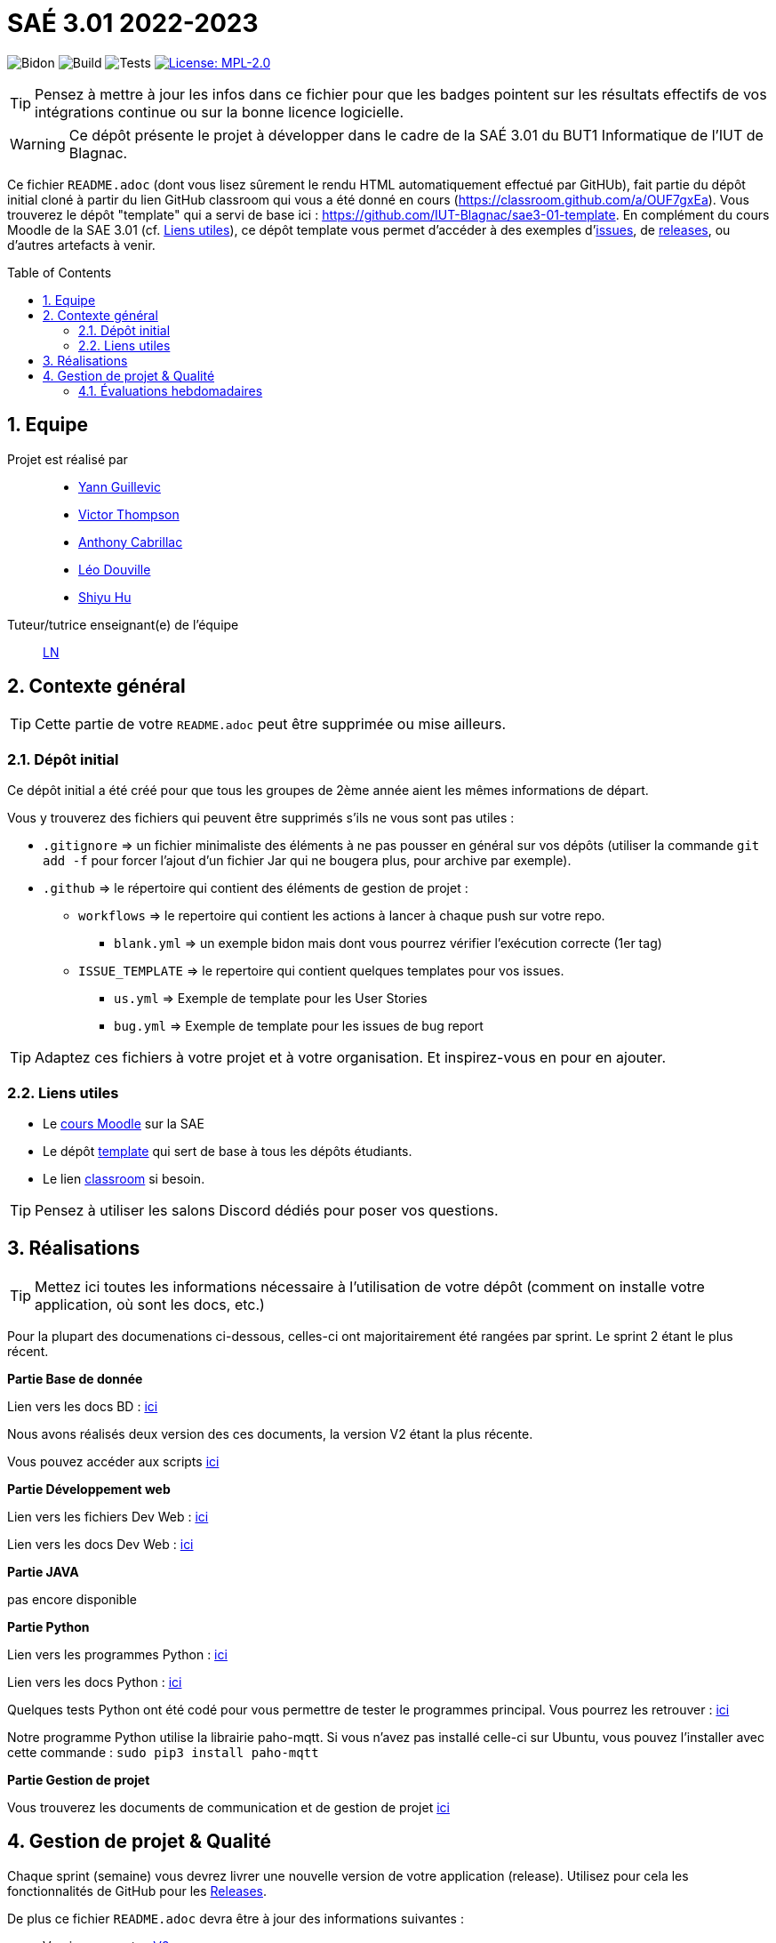 = SAÉ 3.01 2022-2023
:icons: font
:models: models
:experimental:
:incremental:
:numbered:
:toc: macro
:window: _blank
:correction!:

// Useful definitions
:asciidoc: http://www.methods.co.nz/asciidoc[AsciiDoc]
:icongit: icon:git[]
:git: http://git-scm.com/[{icongit}]
:plantuml: https://plantuml.com/fr/[plantUML]
:vscode: https://code.visualstudio.com/[VS Code]

ifndef::env-github[:icons: font]
// Specific to GitHub
ifdef::env-github[]
:correction:
:!toc-title:
:caution-caption: :fire:
:important-caption: :exclamation:
:note-caption: :paperclip:
:tip-caption: :bulb:
:warning-caption: :warning:
:icongit: Git
endif::[]

// /!\ A MODIFIER !!!
:baseURL: https://github.com/IUT-Blagnac/sae3-01-template

// Tags
image:{baseURL}/actions/workflows/blank.yml/badge.svg[Bidon] 
image:{baseURL}/actions/workflows/build.yml/badge.svg[Build] 
image:{baseURL}/actions/workflows/tests.yml/badge.svg[Tests] 
image:https://img.shields.io/badge/License-MPL%202.0-brightgreen.svg[License: MPL-2.0, link="https://opensource.org/licenses/MPL-2.0"]
//---------------------------------------------------------------

TIP: Pensez à mettre à jour les infos dans ce fichier pour que les badges pointent sur les résultats effectifs de vos intégrations continue ou sur la bonne licence logicielle.

WARNING: Ce dépôt présente le projet à développer dans le cadre de la SAÉ 3.01 du BUT1 Informatique de l'IUT de Blagnac.

Ce fichier `README.adoc` (dont vous lisez sûrement le rendu HTML automatiquement effectué par GitHUb), fait partie du dépôt initial cloné à partir du lien GitHub classroom qui vous a été donné en cours (https://classroom.github.com/a/OUF7gxEa).
Vous trouverez le dépôt "template" qui a servi de base ici : https://github.com/IUT-Blagnac/sae3-01-template. En complément du cours Moodle de la SAE 3.01 (cf. <<liensUtiles>>), ce dépôt template vous permet d'accéder à des exemples d'https://github.com/IUT-Blagnac/sae3-01-template/issues[issues], de https://github.com/IUT-Blagnac/sae3-01-template/releases[releases], ou d'autres artefacts à venir.

toc::[]

== Equipe

Projet est réalisé par::

- https://github.com/Yann-cmd[Yann Guillevic]
- https://github.com/VictorThompsonKeyl[Victor Thompson]
- https://github.com/Anthonycbrl[Anthony Cabrillac]
- https://github.com/leosae06[Léo Douville]
- https://github.com/SylvainHsy[Shiyu Hu]

Tuteur/tutrice enseignant(e) de l'équipe:: mailto:laurent.nonne@univ-tlse2.fr[LN]

== Contexte général

TIP: Cette partie de votre `README.adoc` peut être supprimée ou mise ailleurs.

=== Dépôt initial

Ce dépôt initial a été créé pour que tous les groupes de 2ème année aient les mêmes informations de départ.

Vous y trouverez des fichiers qui peuvent être supprimés s'ils ne vous sont pas utiles :

- `.gitignore` => un fichier minimaliste des éléments à ne pas pousser en général sur vos dépôts (utiliser la commande `git add -f` pour forcer l'ajout d'un fichier Jar qui ne bougera plus, pour archive par exemple).
- `.github` => le répertoire qui contient des éléments de gestion de projet :
** `workflows` => le repertoire qui contient les actions à lancer à chaque push sur votre repo. 
*** `blank.yml` => un exemple bidon mais dont vous pourrez vérifier l’exécution correcte (1er tag)
** `ISSUE_TEMPLATE` => le repertoire qui contient quelques templates pour vos issues.
*** `us.yml` => Exemple de template pour les User Stories
*** `bug.yml` => Exemple de template pour les issues de bug report

TIP: Adaptez ces fichiers à votre projet et à votre organisation. Et inspirez-vous en pour en ajouter.

[[liensUtiles]]
=== Liens utiles

- Le https://webetud.iut-blagnac.fr/course/view.php?id=841[cours Moodle] sur la SAE
- Le dépôt https://github.com/IUT-Blagnac/sae3-01-template[template] qui sert de base à tous les dépôts étudiants.
- Le lien https://classroom.github.com/a/OUF7gxEa[classroom] si besoin.

TIP: Pensez à utiliser les salons Discord dédiés pour poser vos questions.

== Réalisations 

TIP: Mettez ici toutes les informations nécessaire à l'utilisation de votre dépôt (comment on installe votre application, où sont les docs, etc.)

Pour la plupart des documenations ci-dessous, celles-ci ont majoritairement été rangées par sprint. Le sprint 2 étant le plus récent.

**Partie Base de donnée**

Lien vers les docs BD : https://github.com/IUT-Blagnac/sae3-01-devapp-g1b-5/tree/master/Base%20de%20donn%C3%A9e[ici]

Nous avons réalisés deux version des ces documents, la version V2 étant la plus récente.

Vous pouvez accéder aux scripts https://github.com/IUT-Blagnac/sae3-01-devapp-g1b-5/tree/master/Base%20de%20donn%C3%A9e/Scripts[ici]


**Partie Développement web**

Lien vers les fichiers Dev Web : https://github.com/IUT-Blagnac/sae3-01-devapp-g1b-5/tree/master/Site%20e-commerce%20Cheribou[ici]

Lien vers les docs Dev Web : https://github.com/IUT-Blagnac/sae3-01-devapp-g1b-5/tree/master/Site%20e-commerce%20Cheribou/assets/docs[ici]

**Partie JAVA**

pas encore disponible


**Partie Python**

Lien vers les programmes Python : https://github.com/IUT-Blagnac/sae3-01-devapp-g1b-5/tree/master/Programmes%20python[ici]

Lien vers les docs Python : https://github.com/IUT-Blagnac/sae3-01-devapp-g1b-5/tree/master/Programmes%20python/Docs%20Python[ici]

Quelques tests Python ont été codé pour vous permettre de tester le programmes principal. Vous pourrez les retrouver : 
https://github.com/IUT-Blagnac/sae3-01-devapp-g1b-5/tree/master/Programmes%20python/Tests[ici]

Notre programme Python utilise la librairie paho-mqtt. Si vous n'avez pas installé celle-ci sur Ubuntu, vous pouvez l'installer avec cette commande :
  `sudo pip3 install paho-mqtt`


**Partie Gestion de projet**

Vous trouverez les documents de communication et de gestion de projet https://github.com/IUT-Blagnac/sae3-01-devapp-g1b-5/tree/master/GPO[ici]

== Gestion de projet & Qualité

Chaque sprint (semaine) vous devrez livrer une nouvelle version de votre application (release).
Utilisez pour cela les fonctionnalités de GitHub pour les https://docs.github.com/en/repositories/releasing-projects-on-github[Releases].

De plus ce fichier `README.adoc` devra être à jour des informations suivantes :

- Version courante : https://github.com/IUT-Blagnac/sae3-01-devapp-g1b-5/releases/tag/V2[V2]
- Lien vers la doc technique : https://github.com/IUT-Blagnac/sae3-01-devapp-g1b-5/blob/V2/Site%20e-commerce%20Cheribou/assets/docs/Documentation_technique.adoc[ici]
- Lien vers la doc utilisateur
- Liste des (ou lien vers les) User Stories (ToDo/Ongoing/Done) et % restant
- Tests unitaires et plans de test
- Indicateurs de qualité du code (dette technique)
- ... tout autre élément que vous jugerez utiles pour démontrer la qualité de votre application


=== Évaluations hebdomadaires



NOTE: Les notes ci-dessous sont mises à jour directement par les enseignants responsables de la compétence 5.



ifdef::env-github[]

image:https://docs.google.com/spreadsheets/d/e/2PACX-1vTc3HJJ9iSI4aa2I9a567wX1AUEmgGrQsPl7tHGSAJ_Z-lzWXwYhlhcVIhh5vCJxoxHXYKjSLetP6NS/pubchart?oid=1826607166&amp;format=image[link=https://docs.google.com/spreadsheets/d/e/2PACX-1vTc3HJJ9iSI4aa2I9a567wX1AUEmgGrQsPl7tHGSAJ_Z-lzWXwYhlhcVIhh5vCJxoxHXYKjSLetP6NS/pubchart?oid=1826607166&amp;format=image]

endif::[]



ifndef::env-github[]

++++

<iframe width="786" height="430" seamless frameborder="0" scrolling="no" src="[https://docs.google.com/spreadsheets/d/e/2PACX-1vTc3HJJ9iSI4aa2I9a567wX1AUEmgGrQsPl7tHGSAJ_Z-lzWXwYhlhcVIhh5vCJxoxHXYKjSLetP6NS/pubchart?oid=1826607166&amp;format=image](https://docs.google.com/spreadsheets/d/e/2PACX-1vTc3HJJ9iSI4aa2I9a567wX1AUEmgGrQsPl7tHGSAJ_Z-lzWXwYhlhcVIhh5vCJxoxHXYKjSLetP6NS/pubchart?oid=1826607166&amp%3Bformat=image&authuser=0)"></iframe>

++++

endif::[]

•	[ ] Pas beaucoup de progrès dans votre README :-( Il reste. toujours des rubriques que j'aimerai voir se remplir...
•	[ ] Vos numéros de version devraient correspondre au numéro de sprints pour faciliter l'évaluation.
•	[ ] J'ai apprécié la présence des tests, mais pensez à donner les résultats aussi (est-ce qu'ils passent ?)


